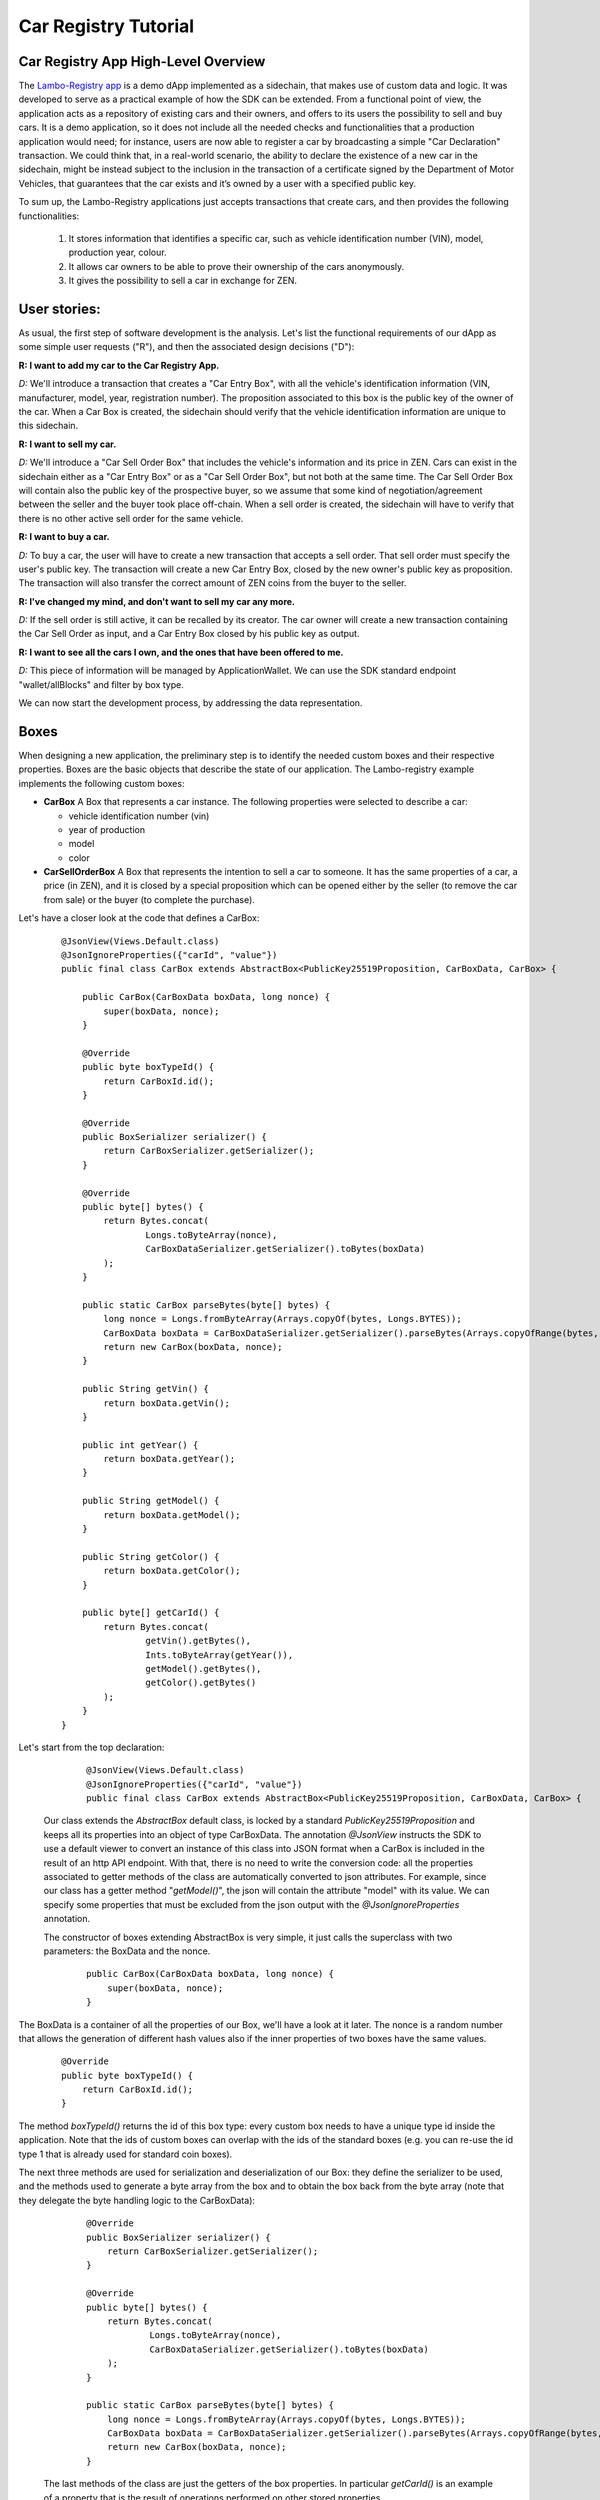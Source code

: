 ====================================
Car Registry Tutorial
====================================

Car Registry App High-Level Overview
####################################

The `Lambo-Registry app <https://github.com/HorizenOfficial/lambo-registry>`_ is a demo dApp implemented as a sidechain, that makes use of custom data and logic. It was developed to serve as a practical example of how the SDK can be extended.
From a functional point of view, the application acts as a repository of existing cars and their owners, and offers to its users the possibility to sell and buy cars. It is a demo application, so it does not include all the needed checks and functionalities that a production application would need; for instance, users are now able to register a car by broadcasting a simple "Car Declaration" transaction. We could think that, in a real-world scenario, the ability to declare the existence of a new car in the sidechain, might be instead subject to the inclusion in the transaction of a certificate signed by the Department of Motor Vehicles, that guarantees that the car exists and it’s owned by a user with a specified public key.

To sum up, the Lambo-Registry applications just accepts transactions that create cars, and then provides the following functionalities:

    1. It stores information that identifies a specific car, such as vehicle identification number (VIN), model, production year, colour.
    2. It allows car owners to be able to prove their ownership of the cars anonymously.
    3. It gives the possibility to sell a car in exchange for ZEN. 



User stories:
#############

As usual, the first step of software development is the analysis. Let's list the functional requirements of our dApp as some simple user requests ("R"), and then the associated design decisions ("D"):

**R: I want to add my car to the Car Registry App.**

*D:* We'll introduce a transaction that creates a "Car Entry Box", with all the vehicle's identification information (VIN, manufacturer, model, year, registration number). The proposition associated to this box is the public key of the owner of the car. When a Car Box is created, the sidechain should verify that the vehicle identification information are unique to this sidechain.

**R: I want to sell my car.**

*D:* We'll introduce a "Car Sell Order Box" that includes the vehicle's information and its price in ZEN. Cars can exist in the sidechain either as a "Car Entry Box" or as a "Car Sell Order Box", but not both at the same time. The Car Sell Order Box will contain also the public key of the prospective buyer, so we assume that some kind of negotiation/agreement between the seller and the buyer took place off-chain. When a sell order is created, the sidechain will have to verify that there is no other active sell order for the same vehicle.


**R: I want to buy a car.**

*D:* To buy a car, the user will have to create a new transaction that accepts a sell order. That sell order must specify the user's public key. The transaction will create a new Car Entry Box, closed by the new owner's public key as proposition. The transaction will also transfer the correct amount of ZEN coins from the buyer to the seller.

**R: I've changed my mind, and don't want to sell my car any more.**

*D:* If the sell order is still active, it can be recalled by its creator. The car owner will create a new transaction containing the Car Sell Order as input, and a Car Entry Box closed by his public key as output.

**R: I want to see all the cars I own, and the ones that have been offered to me.**

*D:* This piece of information will be managed by ApplicationWallet. We can use the SDK standard endpoint "wallet/allBlocks" and filter by box type.


We can now start the development process, by addressing the data representation.


Boxes
#############

When designing a new application, the preliminary step is to identify the needed custom boxes and their respective properties. Boxes are the basic objects that describe the state of our application. The Lambo-registry example implements the following custom boxes:

- **CarBox**  
  A Box that represents a car instance. The following properties were selected to describe a car:

  - vehicle identification number (vin)
  - year of production
  - model
  - color
  
- **CarSellOrderBox**  
  A Box that represents the intention to sell a car to someone. It has the same properties of a car, a price (in ZEN), and it is closed by a special proposition which can be opened either by the seller (to remove the car from sale) or the buyer (to complete the purchase).

Let's have a closer look at the code that defines a CarBox:

  ::

    @JsonView(Views.Default.class)
    @JsonIgnoreProperties({"carId", "value"})
    public final class CarBox extends AbstractBox<PublicKey25519Proposition, CarBoxData, CarBox> {

        public CarBox(CarBoxData boxData, long nonce) {
            super(boxData, nonce);
        }

        @Override
        public byte boxTypeId() {
            return CarBoxId.id();
        }

        @Override
        public BoxSerializer serializer() {
            return CarBoxSerializer.getSerializer();
        }

        @Override
        public byte[] bytes() {
            return Bytes.concat(
                    Longs.toByteArray(nonce),
                    CarBoxDataSerializer.getSerializer().toBytes(boxData)
            );
        }

        public static CarBox parseBytes(byte[] bytes) {
            long nonce = Longs.fromByteArray(Arrays.copyOf(bytes, Longs.BYTES));
            CarBoxData boxData = CarBoxDataSerializer.getSerializer().parseBytes(Arrays.copyOfRange(bytes, Longs.BYTES, bytes.length));
            return new CarBox(boxData, nonce);
        }

        public String getVin() {
            return boxData.getVin();
        }

        public int getYear() {
            return boxData.getYear();
        }

        public String getModel() {
            return boxData.getModel();
        }

        public String getColor() {
            return boxData.getColor();
        }

        public byte[] getCarId() {
            return Bytes.concat(
                    getVin().getBytes(),
                    Ints.toByteArray(getYear()),
                    getModel().getBytes(),
                    getColor().getBytes()
            );
        }
    }


Let's start from the top declaration:

  ::

    
    @JsonView(Views.Default.class)
    @JsonIgnoreProperties({"carId", "value"})
    public final class CarBox extends AbstractBox<PublicKey25519Proposition, CarBoxData, CarBox> {
   

 Our class extends the *AbstractBox* default class, is locked by a standard *PublicKey25519Proposition* and keeps all its properties into an object of type CarBoxData.
 The annotation *@JsonView* instructs the SDK to use a default viewer to convert an instance of this class into JSON format when a CarBox is included in the result of an http API endpoint. With that, there is no need to write the conversion code: all the properties associated to getter methods of the class are automatically converted to json attributes. 
 For example, since our class has a getter method "*getModel()*", the json will contain the attribute "model" with its value. 
 We can specify some properties that must be excluded from the json output with the *@JsonIgnoreProperties* annotation.

 The constructor of boxes extending AbstractBox is very simple, it just calls the superclass with two parameters: the BoxData and the nonce.

 
  ::

    public CarBox(CarBoxData boxData, long nonce) {
        super(boxData, nonce);
    }
   
The BoxData is a container of all the properties of our Box, we'll have a look at it later.
The nonce is a random number that allows the generation of different hash values also if the inner properties of two boxes have the same values.


 
  ::

    @Override
    public byte boxTypeId() {
        return CarBoxId.id();
    }
    

The method *boxTypeId()* returns the id of this box type: every custom box needs to have a unique type id inside the application. Note that the ids of custom boxes can overlap with the ids of the standard boxes (e.g. you can re-use the id type 1 that is already used for standard coin boxes).

The next three methods are used for serialization and deserialization of our Box: they define the serializer to be used, and the methods used to generate a byte array from the box and to obtain the box back from the byte array (note that they delegate the byte handling logic to the CarBoxData):



  ::

    @Override
    public BoxSerializer serializer() {
        return CarBoxSerializer.getSerializer();
    }

    @Override
    public byte[] bytes() {
        return Bytes.concat(
                Longs.toByteArray(nonce),
                CarBoxDataSerializer.getSerializer().toBytes(boxData)
        );
    }

    public static CarBox parseBytes(byte[] bytes) {
        long nonce = Longs.fromByteArray(Arrays.copyOf(bytes, Longs.BYTES));
        CarBoxData boxData = CarBoxDataSerializer.getSerializer().parseBytes(Arrays.copyOfRange(bytes, Longs.BYTES, bytes.length));
        return new CarBox(boxData, nonce);
    }
 

 The last methods of the class are just the getters of the box properties. In particular *getCarId()* is an example of a property that is the result of operations performed on other stored properties.

 There are three more classes related to our CarBox: the boxdata and the serializers. Let's have a closer look at them.

BoxData
***********

 BoxData allows us to group all the box properties and their serialization and deserialization logic in a single container object. Although its use is not mandatory (you can define field properties directly inside the Box), it is required if you choose to extend the base class AbstractBox, as we did for the CarBox, and it is in any case a good practice.



  ::

    @JsonView(Views.Default.class)
	public final class CarBoxData extends AbstractBoxData<PublicKey25519Proposition, CarBox, CarBoxData> {

    	private final String vin;   // Vehicle Identification Number
    	private final int year;     // Car manufacture year
    	private final String model; // Car Model
    	private final String color; // Car color

    	public CarBoxData(PublicKey25519Proposition proposition, String vin,
                      int year, String model, String color) {
        	super(proposition, 0);
        	this.vin = vin;
        	this.year = year;
        	this.model = model;
        	this.color = color;
    	}


    	@Override
    	public CarBox getBox(long nonce) {
        	return new CarBox(this, nonce);
    	}

    	@Override
    	public byte[] customFieldsHash() {
        	return Blake2b256.hash(
        	        Bytes.concat(
        	                vin.getBytes(),
        	                Ints.toByteArray(year),
        	                model.getBytes(),
        	                color.getBytes()));
        }

    	@Override
        public BoxDataSerializer serializer() {
        	return CarBoxDataSerializer.getSerializer();
    	}

    	@Override
    	public byte boxDataTypeId() {
        	return CarBoxDataId.id();
    	}

    	@Override
    	public byte[] bytes() {
        	return Bytes.concat(
        	        proposition().bytes(),
        	        Ints.toByteArray(vin.getBytes().length),
        	        vin.getBytes(),
        	        Ints.toByteArray(year),
        	        Ints.toByteArray(model.getBytes().length),
        	        model.getBytes(),
        	        Ints.toByteArray(color.getBytes().length),
        	        color.getBytes()
        	);
    	}

    	public static CarBoxData parseBytes(byte[] bytes) {
        	int offset = 0;

        	PublicKey25519Proposition proposition = PublicKey25519PropositionSerializer.getSerializer()
                .parseBytes(Arrays.copyOf(bytes, PublicKey25519Proposition.getLength()));
        	offset += PublicKey25519Proposition.getLength();

        	int size = Ints.fromByteArray(Arrays.copyOfRange(bytes, offset, offset + Ints.BYTES));
        	offset += Ints.BYTES;

        	String vin = new String(Arrays.copyOfRange(bytes, offset, offset + size));
        	offset += size;

        	int year = Ints.fromByteArray(Arrays.copyOfRange(bytes, offset, offset + Ints.BYTES));
        	offset += Ints.BYTES;

        	size = Ints.fromByteArray(Arrays.copyOfRange(bytes, offset, offset + Ints.BYTES));
        	offset += Ints.BYTES;

        	String model = new String(Arrays.copyOfRange(bytes, offset, offset + size));
        	offset += size;

        	size = Ints.fromByteArray(Arrays.copyOfRange(bytes, offset, offset + Ints.BYTES));
        	offset += Ints.BYTES;

        	String color = new String(Arrays.copyOfRange(bytes, offset, offset + size));

        	return new CarBoxData(proposition, vin, year, model, color);
    	}

    	public String getVin() {
        	return vin;
    	}

    	public int getYear() {
        	return year;
    	}

    	public String getModel() {
        	return model;
    	}

    	public String getColor() {
        	return color;
    	}

    	@Override
    	public String toString() {
        	return "CarBoxData{" +
                "vin=" + vin +
                ", proposition=" + proposition() +
                ", model=" + model +
                ", color=" + color +
                ", year=" + year +
                '}';
    	}
	}


Let's look in detail at the code above, starting from the beginning:



  ::

    @JsonView(Views.Default.class)
    public final class CarBoxData extends AbstractBoxData<PublicKey25519Proposition, CarBox, CarBoxData> {
    
 

Also this time, we have a basic class we can extend: AbstractBoxData.



  ::

    public CarBoxData(PublicKey25519Proposition proposition, String vin,
                     int year, String model, String color) {
       super(proposition, 0);
       this.vin = vin;
       this.year = year;
       this.model = model;
       this.color = color;
	}
 

The constructor receives all the box properties, and the proposition that locks it. The proposition is passed up to the superclass constructor, which also receives a long number representing the ZEN value of the box. For boxes that don't handle coins (like this one) we can just pass a 0 constant value.

 
  ::

    @Override
    public CarBox getBox(long nonce) {
       return new CarBox(this, nonce);
	}

  The *getBox(long nonce)* is a helper method used to generate a new box from the content of this boxdata.



  ::

    @Override
    public byte[] customFieldsHash() {
       return Blake2b256.hash(
               Bytes.concat(
                       vin.getBytes(),
                       Ints.toByteArray(year),
                       model.getBytes(),
                       color.getBytes()));
	}
 
The method *customFieldsHash()* is used by the sidechain to generate a unique hash for each box instance: it needs to be defined in a way such that different property values of a boxdata always produce a different hash value. To achieve this, the code uses a scorex helper class (*scorex.crypto.hash.Blake2b256*) that generates a hash from a bytearray; the bytearray is the concatenation of all the properties values.

Boxdata, as Box, has some methods to define its serializer, and a unique type id:


  ::

    @Override
    public BoxDataSerializer serializer() {
       return CarBoxDataSerializer.getSerializer();
    }

    @Override
    public byte boxDataTypeId() {
       return CarBoxDataId.id();
    }
 

 Two very important methods are *bytes()* and *parseBytes()*: they contain the logic to serialize and deserialize properties and proposition. The code is quite verbose but simple: *bytes()* returns a byte array that is the concatenation of all the properties values, while *parseBytes()* reads it and writes the values back. Note that for variable-length fields like strings, the field length needs to be first known and serialized, and made part of the bytearray, so that *parseBytes()* can then read the correct length of bytes of that field. You can see it in the code that serializes the car model string:

  ::

    return Bytes.concat(
                ....
                Ints.toByteArray(model.getBytes().length),
                model.getBytes(),
                ....
        );


 and this is the code in *parseBytes()* that reads the bytearray and writes back the car model:

  ::

    	size = Ints.fromByteArray(Arrays.copyOfRange(bytes, offset, offset + Ints.BYTES));
        offset += Ints.BYTES;
        String model = new String(Arrays.copyOfRange(bytes, offset, offset + size));


 As expected, the class includes all the getters of every custom property (*getModel()*, *getColor()* etc..). Also, the *toString()* method is redefined to print out the content of boxdata in a more user-friendly format:



  ::

    @Override
    public String toString() {
        return "CarBoxData{" +
                "vin=" + vin +
                ", proposition=" + proposition() +
                ", model=" + model +
                ", color=" + color +
                ", year=" + year +
                '}';
    }
 
  

BoxSerializer and BoxDataSerializer
***********

 Serializers are companion classes that are invoked by the SDK every time a Scorex reader and writer needs to deserialize or serialize a Box. We define one serializer/deserializer both for box and for boxdata.
 As you can see in the code below, since the "heavy" byte handling happens inside boxdata, their logic is very simple: they just call the right methods already defined in the associated (Box or BoxData) objects.



  ::

    public final class CarBoxSerializer implements BoxSerializer<CarBox> {

    	private static final CarBoxSerializer serializer = new CarBoxSerializer();

    	private CarBoxSerializer() {
        	super();
    	}

    	public static CarBoxSerializer getSerializer() {
        	return serializer;
    	}

    	@Override
    	public void serialize(CarBox box, Writer writer) {
        	writer.putBytes(box.bytes());
    	}

    	@Override
    	public CarBox parse(Reader reader) {
        	return CarBox.parseBytes(reader.getBytes(reader.remaining()));
    	}
	}
 

 



  ::

    
    public final class CarBoxDataSerializer implements BoxDataSerializer<CarBoxData> {

        private static final CarBoxDataSerializer serializer = new CarBoxDataSerializer();

        private CarBoxDataSerializer() {
            super();
        }

        public static CarBoxDataSerializer getSerializer() {
            return serializer;
        }

        @Override
        public void serialize(CarBoxData boxData, Writer writer) {
            writer.putBytes(boxData.bytes());
        }

        @Override
        public CarBoxData parse(Reader reader) {
            return CarBoxData.parseBytes(reader.getBytes(reader.remaining()));
        }
    }
 


Transactions
#############


If Boxes are the objects that describe the state of our application, transactions are the actions that can describe the application state. They typically do that by opening (and therefore removing) some boxes ("input"), and creating new ones ("output").

Our Car Registry application defines the following custom transactions:

- **CarDeclarationTransaction** - a transaction that declares a new car (by creating a new CarBox).
- **SellCarTransaction** - it creates a sell order for a car: a CarBox is "spent", and a CarSellOrderBox containing all the data of the car to be sold is created.
- **BuyCarTransaction** - this transaction is used either by the buyer to accept the sell order, or by the seller to cancel it. It opens a CarSellOrderBox, and creates a CarBox (if it's a sell order cancellation, the new CarBox will be assigned to the original owner).

Let's look at the code of the last one, BuyCarTransaction, that is slightly more complicated than the other two:





  ::

    public final class BuyCarTransaction extends AbstractRegularTransaction {


    	private final CarBuyOrderInfo carBuyOrderInfo;
        private List<Box<Proposition>> newBoxes;

    	public BuyCarTransaction(List<byte[]> inputZenBoxIds,
                             List<Signature25519> inputZenBoxProofs,
                             List<ZenBoxData> outputZenBoxesData,
                             CarBuyOrderInfo carBuyOrderInfo,
                             long fee,
                             long timestamp) {
        	super(inputZenBoxIds, 
        	      inputZenBoxProofs, 
        	      outputZenBoxesData, 
        	      fee, timestamp);
        	this.carBuyOrderInfo = carBuyOrderInfo;
    	}

    	@Override
    	public List<BoxUnlocker<Proposition>> unlockers() {
        	// Get Regular unlockers from base class.
        	List<BoxUnlocker<Proposition>> unlockers = super.unlockers();

        	BoxUnlocker<Proposition> unlocker = new BoxUnlocker<Proposition>() {
            	@Override
            	public byte[] closedBoxId() {
                	return carBuyOrderInfo.getCarSellOrderBoxToOpen().id();
            	}

            	@Override
            	public Proof boxKey() {
                	return carBuyOrderInfo.getCarSellOrderSpendingProof();
            	}
        	};
        	unlockers.add(unlocker);
        	return unlockers;
    	}


    	@Override
        public List<Box<Proposition>> newBoxes() {
        	if(newBoxes == null) {
        	    // Get new boxes from base class.
        	    newBoxes = new ArrayList<>(super.newBoxes());

        	    // Set CarBox with specific owner depends on proof. See CarBuyOrderInfo.getNewOwnerCarBoxData() definition.
                long nonce = getNewBoxNonce(carBuyOrderInfo.getNewOwnerCarBoxData().proposition(), newBoxes.size());
                newBoxes.add((Box) new CarBox(carBuyOrderInfo.getNewOwnerCarBoxData(), nonce));

            	// If Sell Order was opened by the buyer -> add payment box for Car previous owner.
            	if (!carBuyOrderInfo.isSpentByOwner()) {
                	ZenBoxData paymentBoxData = carBuyOrderInfo.getPaymentBoxData();
                	nonce = getNewBoxNonce(paymentBoxData.proposition(), newBoxes.size());
                    newBoxes.add((Box) new ZenBox(paymentBoxData, nonce));
            	}
        	}
        	return Collections.unmodifiableList(newBoxes);
    	}

    	// Specify the unique custom transaction id.
    	@Override
    	public byte transactionTypeId() {
        	return BuyCarTransactionId.id();
    	}

    	// Define object serialization, that should serialize both parent class entries and CarBuyOrderInfo as well
    	@Override
    	public byte[] bytes() {
        	ByteArrayOutputStream inputsIdsStream = new ByteArrayOutputStream();
        	for(byte[] id: inputZenBoxIds)
            	inputsIdsStream.write(id, 0, id.length);

        	byte[] inputZenBoxIdsBytes = inputsIdsStream.toByteArray();
        	byte[] inputZenBoxProofsBytes = ZenBoxProofsSerializer.toBytes(inputZenBoxProofs);
        	byte[] outputZenBoxesDataBytes = ZenBoxDataListSerializer.toBytes(outputZenBoxesData);
        	byte[] carBuyOrderInfoBytes = carBuyOrderInfo.bytes();

        	return Bytes.concat(
                Longs.toByteArray(fee()),                               // 8 bytes
                Longs.toByteArray(timestamp()),                         // 8 bytes
                Ints.toByteArray(inputZenBoxIdsBytes.length),       // 4 bytes
                inputZenBoxIdsBytes,                                // depends on previous value (>=4 bytes)
                Ints.toByteArray(inputZenBoxProofsBytes.length),    // 4 bytes
                inputZenBoxProofsBytes,                             // depends on previous value (>=4 bytes)
                Ints.toByteArray(outputZenBoxesDataBytes.length),   // 4 bytes
                outputZenBoxesDataBytes,                            // depends on previous value (>=4 bytes)
                Ints.toByteArray(carBuyOrderInfoBytes.length),          // 4 bytes
                carBuyOrderInfoBytes                                    // depends on previous value (>=4 bytes)
        	);
    	}

    	// Define object deserialization similar to 'toBytes()' representation.
    	public static BuyCarTransaction parseBytes(byte[] bytes) {
        	int offset = 0;

        	long fee = BytesUtils.getLong(bytes, offset);
        	offset += 8;

        	long timestamp = BytesUtils.getLong(bytes, offset);
        	offset += 8;

        	int batchSize = BytesUtils.getInt(bytes, offset);
        	offset += 4;

        	ArrayList<byte[]> inputZenBoxIds = new ArrayList<>();
        	int idLength = NodeViewModifier$.MODULE$.ModifierIdSize();
        	while(batchSize > 0) {
            	inputZenBoxIds.add(Arrays.copyOfRange(bytes, offset, offset + idLength));
            	offset += idLength;
            	batchSize -= idLength;
        	}

        	batchSize = BytesUtils.getInt(bytes, offset);
        	offset += 4;

        	List<Signature25519> inputZenBoxProofs = ZenBoxProofsSerializer.parseBytes(Arrays.copyOfRange(bytes, offset, offset + batchSize));
        	offset += batchSize;

        	batchSize = BytesUtils.getInt(bytes, offset);
        	offset += 4;

        	List<ZenBoxData> outputZenBoxesData = ZenBoxDataListSerializer.parseBytes(Arrays.copyOfRange(bytes, offset, offset + batchSize));
        	offset += batchSize;

        	batchSize = BytesUtils.getInt(bytes, offset);
        	offset += 4;

        	CarBuyOrderInfo carBuyOrderInfo = CarBuyOrderInfo.parseBytes(Arrays.copyOfRange(bytes, offset, offset + batchSize));
        	return new BuyCarTransaction(inputZenBoxIds, inputZenBoxProofs, outputZenBoxesData, carBuyOrderInfo, fee, timestamp);
    	}

    	// Set specific Serializer for BuyCarTransaction class.
    	@Override
    	public TransactionSerializer serializer() {
        	return BuyCarTransactionSerializer.getSerializer();
    	}
	}



Let's start from the top declaration: 


  ::

    public final class BuyCarTransaction extends AbstractRegularTransaction {
    

 Our class extends the *AbstractRegularTransaction* default class, an abstract class designed to handle regular coin boxes. Since blockchain transactions usually require the payment of a fee (including the three custom transactions of our Car Registry application), and to pay a fee you need to handle coin boxes, usually custom transactions will extend this abstract class.




  ::

    public BuyCarTransaction(List<byte[]> inputZenBoxIds,
                             List<Signature25519> inputZenBoxProofs,
                             List<ZenBoxData> outputZenBoxesData,
                             CarBuyOrderInfo carBuyOrderInfo,
                             long fee,
                             long timestamp) {
        super(inputZenBoxIds, 
              inputZenBoxProofs, 
              outputZenBoxesData, 
              fee, timestamp);
        this.carBuyOrderInfo = carBuyOrderInfo;
    }

   
The constructor receives all the parameters related to regular boxes handling (box ids to be opened, proofs to open them, regular boxes to be created, fee to be paid and timestamp), and pass them up to the superclass. Moreover, it receives all other parameters specifically related to the custom boxes; in our example, the transaction needs info about the sell order that it needs to open, and it finds in the CarBuyOrderInfo object.



  ::

    @Override
    public List<BoxUnlocker<Proposition>> unlockers() {
        // Get Regular unlockers from base class.
        List<BoxUnlocker<Proposition>> unlockers = super.unlockers();

        BoxUnlocker<Proposition> unlocker = new BoxUnlocker<Proposition>() {
            @Override
            public byte[] closedBoxId() {
                return carBuyOrderInfo.getCarSellOrderBoxToOpen().id();
            }

            @Override
            public Proof boxKey() {
                return carBuyOrderInfo.getCarSellOrderSpendingProof();
            }
        };
        unlockers.add(unlocker);
        return unlockers;
    }


The *unlockers()* method must return a list of BoxUnlocker's, that contains the boxes which will be opened by this transaction, and the proofs to open them. The list returned from the superclass (in the first line of the method) contains the unlockers for the coin boxes, and it is combined with the unlocker for the CarSellOrderBox. As you can see we have used an inline declaration for the new unlocker, since it is a very simple object that has only two methods, one returning the box id to open and the other one the proof to open it.



  ::

    @Override
    public byte transactionTypeId() {
        return BuyCarTransactionId.id();
    }
 

Just like with boxes, also each transaction type must have a unique id, returned by the method *transactionTypeId()*.

The last three methods of the class are related to the serialization handling.
The approach is very similar to what we saw for boxes: the methods *bytes()* and *parseBytes(byte[] bytes)* perform a "two-way conversion" into and from an array of bytes, while the *serializer()* method returns the serializer helper to operate with Scorex reader's and writer's.

As we did with the CarBox, also here we have chosen to code the low level "byte handling" logic inside the two methods *bytes()* and *ParseBytes(byte[] bytes)*, keeping a very simple implementation for the serializer:




  ::

    public final class BuyCarTransactionSerializer implements TransactionSerializer<BuyCarTransaction> {

    	private static final BuyCarTransactionSerializer serializer = new BuyCarTransactionSerializer();

    	private BuyCarTransactionSerializer() {
        	super();
    	}

    	public static BuyCarTransactionSerializer getSerializer() {
        	return serializer;
    	}

    	@Override
    	public void serialize(BuyCarTransaction transaction, Writer writer) {
        	writer.putBytes(transaction.bytes());
    	}

    	@Override
    	public BuyCarTransaction parse(Reader reader) {
        	return BuyCarTransaction.parseBytes(reader.getBytes(reader.remaining()));
    	}
	}


One of the parameters of the class constructor is CarBuyOrderInfo, an object that contains the needed info about the sell order we are handling. Let's take a look at its implementation:




  ::

    public final class CarBuyOrderInfo {
    	private final CarSellOrderBox carSellOrderBoxToOpen;  // Sell order box to be spent in BuyCarTransaction
    	private final SellOrderSpendingProof proof;           // Proof to unlock the box above

    	public CarBuyOrderInfo(CarSellOrderBox carSellOrderBoxToOpen, 	SellOrderSpendingProof proof) {
        	this.carSellOrderBoxToOpen = carSellOrderBoxToOpen;
        	this.proof = proof;
    	}

    	public CarSellOrderBox getCarSellOrderBoxToOpen() {
        	return carSellOrderBoxToOpen;
    	}

    	public SellOrderSpendingProof getCarSellOrderSpendingProof() {
        	return proof;
    	}

    	// Recreates output CarBoxData with the same attributes specified in CarSellOrder.
    	// Specifies the new owner depends on proof provided:
    	// 1) if the proof is from the seller then the owner remain the same
    	// 2) if the proof is from the buyer then it will become the new owner
    	public CarBoxData getNewOwnerCarBoxData() {
        	PublicKey25519Proposition proposition;
        	if(proof.isSeller()) {
            	proposition = new PublicKey25519Proposition(carSellOrderBoxToOpen.proposition().getOwnerPublicKeyBytes());
        	} else {
            	proposition = new PublicKey25519Proposition(carSellOrderBoxToOpen.proposition().getBuyerPublicKeyBytes());
        	}

        	return new CarBoxData(
                proposition,
                carSellOrderBoxToOpen.getVin(),
                carSellOrderBoxToOpen.getYear(),
                carSellOrderBoxToOpen.getModel(),
                carSellOrderBoxToOpen.getColor()
        	);
    	}

    	// Check if proof is provided by Sell order owner.
    	public boolean isSpentByOwner() {
        	return proof.isSeller();
    	}

    	// Coins to be paid to the owner of Sell order in case if Buyer spent the Sell order.
    	public ZenBoxData getPaymentBoxData() {
        	return new ZenBoxData(
                new PublicKey25519Proposition(carSellOrderBoxToOpen.proposition().getOwnerPublicKeyBytes()),
                carSellOrderBoxToOpen.getPrice()
        	);
    	}

    	// CarBuyOrderInfo minimal bytes representation.
    	public byte[] bytes() {
        	byte[] carSellOrderBoxToOpenBytes = CarSellOrderBoxSerializer.getSerializer().toBytes(carSellOrderBoxToOpen);
        	byte[] proofBytes = SellOrderSpendingProofSerializer.getSerializer().toBytes(proof);

        	return Bytes.concat(
                Ints.toByteArray(carSellOrderBoxToOpenBytes.length),
                carSellOrderBoxToOpenBytes,
                Ints.toByteArray(proofBytes.length),
                proofBytes
        	);
    	}

    	// Define object deserialization similar to 'toBytes()' representation.
    	public static CarBuyOrderInfo parseBytes(byte[] bytes) {
        	int offset = 0;

        	int batchSize = BytesUtils.getInt(bytes, offset);
        	offset += 4;

        	CarSellOrderBox carSellOrderBoxToOpen = CarSellOrderBoxSerializer.getSerializer().parseBytes(Arrays.copyOfRange(bytes, offset, offset + batchSize));
        	offset += batchSize;

        	batchSize = BytesUtils.getInt(bytes, offset);
        	offset += 4;

        	SellOrderSpendingProof proof = SellOrderSpendingProofSerializer.getSerializer().parseBytes(Arrays.copyOfRange(bytes, offset, offset + batchSize));

        	return new CarBuyOrderInfo(carSellOrderBoxToOpen, proof);
    	}
	}
 

 If you look at the code above, you can see that this object is not much more than a container of the information that needs to be processed: the CarSellOrderBox that should be opened, and the proof to open it. It then includes their getters, and a couple of "utility" methods: *getNewOwnerCarBoxData()* and *getPaymentBoxData()*. The first one, *getNewOwnerCarBoxData()*, creates a new CarBox with the same properties of the sold car, and "assigns" it (by locking it with the right proposition) to either the buyer or the seller, depending on who opened the order.




  ::

    public CarBoxData getNewOwnerCarBoxData() {
        PublicKey25519Proposition proposition;
        if(proof.isSeller()) {
            proposition = new PublicKey25519Proposition(carSellOrderBoxToOpen.proposition().getOwnerPublicKeyBytes());
        } else {
            proposition = new PublicKey25519Proposition(carSellOrderBoxToOpen.proposition().getBuyerPublicKeyBytes());
        }
        return new CarBoxData(
                proposition,
                carSellOrderBoxToOpen.getVin(),
                carSellOrderBoxToOpen.getYear(),
                carSellOrderBoxToOpen.getModel(),
                carSellOrderBoxToOpen.getColor()
        );
    }


The second one, *getPaymentBoxData()*, creates a coin box with the payment of the order price to the seller (it will be used only if the buyer accepts the order):




  ::

    public ZenBoxData getPaymentBoxData() {
        return new ZenBoxData(
                new PublicKey25519Proposition(carSellOrderBoxToOpen.proposition().getOwnerPublicKeyBytes()),
                carSellOrderBoxToOpen.getPrice()
        );
    }


Also this time we have the methods to serialize and deserialize the object: since the CarBuyOrderInfo is a property of our transaction and the transaction can be serialized, we need to be able to serialize and deserialize it as well.

Now that we have seen how a transaction is built, you may wonder how it can be created and submitted to the sidechain. This could be achieved in several ways, depending on the needs of our application, e.g. by using an RPC command, a code defined trigger, an offline wallet that creates the byte-array of the transaction and sends it through the default API method '*transaction/sendTransaction*', ... 
One of the most common ways to support the creation of a custom transaction is by extending the default API endpoints, and add a new custom local wallet endpoint to let the user create it via HTTP. We will look into that at the end of this chapter.


Custom proof and proposition
#######################################

A proposition is a box locker, and a proof is its unlocker.
The SDK offers default Propositions and Proofs, and a developer can define custom ones.

Inside the Lambo Registry application, you can find a custom proposition: SellOrderProposition. It requires two public keys, while the corresponding proof (SellOrderSpendingProof) is able to unlock it by supplying only one of those two keys.

Let's look at them, starting with the SellOrderProposition:




  ::

    @JsonView(Views.Default.class)
	public final class SellOrderProposition implements ProofOfKnowledgeProposition<PrivateKey25519> {
    	private static final int KEY_LENGTH = Ed25519.keyLength();

    	// Specify json attribute name for the ownerPublicKeyBytes field.
    	@JsonProperty("ownerPublicKey")
    	private final byte[] ownerPublicKeyBytes;

    	// Specify json attribute name for the buyerPublicKeyBytes field.
    	@JsonProperty("buyerPublicKey")
    	private final byte[] buyerPublicKeyBytes;

    	public SellOrderProposition(byte[] ownerPublicKeyBytes, byte[] 	buyerPublicKeyBytes) {
        	if(ownerPublicKeyBytes.length != KEY_LENGTH)
        	    throw new IllegalArgumentException(String.format("Incorrect ownerPublicKeyBytes length, %d expected, %d found", KEY_LENGTH, ownerPublicKeyBytes.length));

        	if(buyerPublicKeyBytes.length != KEY_LENGTH)
            	throw new IllegalArgumentException(String.format("Incorrect buyerPublicKeyBytes length, %d expected, %d found", KEY_LENGTH, buyerPublicKeyBytes.length));

        	this.ownerPublicKeyBytes = Arrays.copyOf(ownerPublicKeyBytes, KEY_LENGTH);

        	this.buyerPublicKeyBytes = Arrays.copyOf(buyerPublicKeyBytes, KEY_LENGTH);
    	}


    	@Override
    	public byte[] pubKeyBytes() {
        	return Arrays.copyOf(ownerPublicKeyBytes, KEY_LENGTH);
    	}

    	public byte[] getOwnerPublicKeyBytes() {
        	return pubKeyBytes();
    	}

    	public byte[] getBuyerPublicKeyBytes() {
        	return Arrays.copyOf(buyerPublicKeyBytes, KEY_LENGTH);
    	}

    	@Override
    	public byte[] bytes() {
        	return Bytes.concat(
                ownerPublicKeyBytes,
                buyerPublicKeyBytes
        	);
    	}

    	public static SellOrderProposition parseBytes(byte[] bytes) {
        	int offset = 0;

        	byte[] ownerPublicKeyBytes = Arrays.copyOfRange(bytes, offset, offset + KEY_LENGTH);
        	offset += KEY_LENGTH;

        	byte[] buyerPublicKeyBytes = Arrays.copyOfRange(bytes, offset, offset + KEY_LENGTH);

        	return new SellOrderProposition(ownerPublicKeyBytes, buyerPublicKeyBytes);

    	}

    	@Override
    	public PropositionSerializer serializer() {
        	return SellOrderPropositionSerializer.getSerializer();
    	}

    	@Override
    	public int hashCode() {
        	int result = Arrays.hashCode(ownerPublicKeyBytes);
        	result = 31 * result + Arrays.hashCode(buyerPublicKeyBytes);
        	return result;
    	}

    	@Override
    	public boolean equals(Object obj) {
        	if (obj == null)
        	    return false;
        	if (!(obj instanceof SellOrderProposition))
            	return false;
        	if (obj == this)
            	return true;
        	SellOrderProposition that = (SellOrderProposition) obj;
        	return Arrays.equals(ownerPublicKeyBytes, that.ownerPublicKeyBytes)
                && Arrays.equals(buyerPublicKeyBytes, that.buyerPublicKeyBytes);
    	}
	}



As you can see from the code above, a custom proposition can have a number of private fields; in our case the *ownerPublicKeyBytes* and *buyerPublicKeyBytes* properties, which also have *getOwnerPublicKeyBytes()* and *getBuyerPublicKeyBytes()* as getter methods. 

A custom proposition must:

- **implement the ProofOfKnowledgeProposition interface**, and define its "pubKeyBytes" method, that returns a byte representation of the public key of this proposition:

  ::

    @Override
    public byte[] pubKeyBytes() {
        return Arrays.copyOf(ownerPublicKeyBytes, KEY_LENGTH);
    }
    
- **provide the usual methods for serialization and deserialization**: 
   -  byte[] bytes()
   - parseBytes(byte[] bytes)
   -  serializer()

- **implement the hashCode() and equals() methods**, used to compare the proposition with other ones:

 


  ::

    @Override
    public int hashCode() {
        int result = Arrays.hashCode(ownerPublicKeyBytes);
        result = 31 * result + Arrays.hashCode(buyerPublicKeyBytes);
        return result;
    }

    @Override
    public boolean equals(Object obj) {
        if (obj == null)
            return false;
        if (!(obj instanceof SellOrderProposition))
            return false;
        if (obj == this)
            return true;
        SellOrderProposition that = (SellOrderProposition) obj;
        return Arrays.equals(ownerPublicKeyBytes, that.ownerPublicKeyBytes)
                && Arrays.equals(buyerPublicKeyBytes, that.buyerPublicKeyBytes);
    }
 
   

Now we can analyse the corresponding proof class, SellOrderSpendingProof:




  ::

    public final class SellOrderSpendingProof extends AbstractSignature25519<PrivateKey25519, SellOrderProposition> {

    	private final boolean isSeller;

    	public static final int SIGNATURE_LENGTH = Ed25519.signatureLength();

    	public SellOrderSpendingProof(byte[] signatureBytes, boolean isSeller) {
        	super(signatureBytes);
        	if (signatureBytes.length != SIGNATURE_LENGTH)
        	    throw new IllegalArgumentException(String.format("Incorrect signature length, %d expected, %d found", SIGNATURE_LENGTH,
                    signatureBytes.length));
        	this.isSeller = isSeller;
    	}

    	public boolean isSeller() {
        	return isSeller;
    	}

    	@Override
    	public boolean isValid(SellOrderProposition proposition, byte[] message) {
        	if(isSeller) {
        	    // Car seller wants to discard selling.
            	return Ed25519.verify(signatureBytes, message, proposition.getOwnerPublicKeyBytes());
        	} else {
            	// Specific buyer wants to buy the car.
            	return Ed25519.verify(signatureBytes, message, proposition.getBuyerPublicKeyBytes());
        	}
    	}

    	@Override
    	public byte proofTypeId() {
        	return CarRegistryProofsIdsEnum.SellOrderSpendingProofId.id();
    	}

    	@Override
    	public byte[] bytes() {
        	return Bytes.concat(
                new byte[] { (isSeller ? (byte)1 : (byte)0) },
                signatureBytes
        	);
    	}

    	public static SellOrderSpendingProof parseBytes(byte[] bytes) {
        	int offset = 0;

        	boolean isSeller = bytes[offset] != 0;
        	offset += 1;

        	byte[] signatureBytes = Arrays.copyOfRange(bytes, offset, offset + SIGNATURE_LENGTH);

        	return new SellOrderSpendingProof(signatureBytes, isSeller);
    	}

    	@Override
    	public ProofSerializer serializer() {
        	return SellOrderSpendingProofSerializer.getSerializer();
    	}

    	@Override
    	public boolean equals(Object o) {
        	if (this == o) return true;
        	if (o == null || getClass() != o.getClass()) return false;
        	SellOrderSpendingProof that = (SellOrderSpendingProof) o;
        	return Arrays.equals(signatureBytes, that.signatureBytes) && isSeller == that.isSeller;
    	}

    	@Override
    	public int hashCode() {
        	int result = Objects.hash(signatureBytes.length);
        	result = 31 * result + Arrays.hashCode(signatureBytes);
        	result = 31 * result + (isSeller ? 1 : 0);
        	return result;
    	}
	}
  

 The most important method here is *isValid*: it receives a proposition and a byte[] message, and checks that the signature contained in this proof is valid against them. The signature was passed in the constructor. If this method returns true, any box locked with the proposition can be opened with this proof.




  ::

    @Override
    public boolean isValid(SellOrderProposition proposition, byte[] message) {
        if(isSeller) {
            // Car seller wants to discard selling.
            return Ed25519.verify(
                signatureBytes, message, proposition.getOwnerPublicKeyBytes()
            );
        } else {
            // Specific buyer wants to buy the car.
            return Ed25519.verify(
                signatureBytes, message, proposition.getBuyerPublicKeyBytes()
            );
        }
    }    
  

 You should be familiar with all the other methods. *proofTypeId* returns a unique identifier of this proof type:




  ::

    @Override
    public byte proofTypeId() {
        return CarRegistryProofsIdsEnum.SellOrderSpendingProofId.id();
    }
   
Then we have the methods that compare the proof with other ones:




  ::

    @Override
    public boolean equals(Object o) {
        if (this == o) return true;
        if (o == null || getClass() != o.getClass()) return false;
        SellOrderSpendingProof that = (SellOrderSpendingProof) o;
        return Arrays.equals(signatureBytes, that.signatureBytes) && isSeller == that.isSeller;
    }

    @Override
    public int hashCode() {
        int result = Objects.hash(signatureBytes.length);
        result = 31 * result + Arrays.hashCode(signatureBytes);
        result = 31 * result + (isSeller ? 1 : 0);
        return result;
    }
    


 and the methods to serialize and deserialize it:

 


  ::

    @Override
    public byte[] bytes() {
        return Bytes.concat(
                new byte[] { (isSeller ? (byte)1 : (byte)0) },
                signatureBytes
        );
    }

    public static SellOrderSpendingProof parseBytes(byte[] bytes) {
        int offset = 0;

        boolean isSeller = bytes[offset] != 0;
        offset += 1;

        byte[] signatureBytes = Arrays.copyOfRange(bytes, offset, offset + SIGNATURE_LENGTH);

        return new SellOrderSpendingProof(signatureBytes, isSeller);
    }

    @Override
    public ProofSerializer serializer() {
        return SellOrderSpendingProofSerializer.getSerializer();
    }
   

Please note: the relationship between proposition, proofs and boxes is already defined by the generics used when declaring them. For example, the SellOrderProposition (first row below) is also part of the declaration of the related proof and custom box (CarSellOrderBox) that gets locked by it:

public final class **SellOrderProposition** implements ProofOfKnowledgeProposition<PrivateKey25519> 

public final class SellOrderSpendingProof extends AbstractSignature25519<PrivateKey25519, **SellOrderProposition**> 

public final class CarSellOrderBox extends AbstractBox<**SellOrderProposition**, CarSellOrderBoxData, CarSellOrderBox> 

This way, some design errors can be identified already at compile time.


Application state
##########################


By implementing the *com.horizen.state.ApplicationState* interface with a custom class, developers can:

- define specific rules to validate transactions (before they are accepted in the mempool and later when included in a block)
- define specific rules to validate blocks (before they are appended to the blockchain)
- be notified when a new block is added to the blockchain ("*onApplyChanges*"), receiving all the boxes created and removed by its transactions, or when a block revert happens ("*onRollback*").

The methods of the interface are the following ones:




  ::

    public interface ApplicationState {
    
    	Try<ApplicationState> onApplyChanges(SidechainStateReader stateReader, byte[] version, List<Box<Proposition>> newBoxes, List<byte[]> boxIdsToRemove);

    	Try<ApplicationState> onRollback(byte[] version); 

    	boolean validate(SidechainStateReader stateReader, SidechainBlock block);

    	boolean validate(SidechainStateReader stateReader, BoxTransaction<Proposition, Box<Proposition>> transaction);

	}


Please note how the block revert notification is implemented: a byte[] representing a version id is passed every time *onApplyChanges* is called. If a rollback happens, the same version id is passed by the *onRollback* method: all versions after that one have to be discarded.

All the methods have a *SidechainStateReader* parameter. It's a utility class you can use to access the closed boxes of the sidechain, i.e. all the boxes that haven't been spent yet. Here its interface definition:




  ::

    public interface SidechainStateReader {
    	Optional<Box> getClosedBox(byte[] boxId);
		}


Now let's see how the application State is used in our Lambo Registry app, staring from the *onApplyChanges* method:




  ::

    @Override
    public Try<ApplicationState> onApplyChanges(SidechainStateReader stateReader,
                                                byte[] version,
                                                List<Box<Proposition>> newBoxes, List<byte[]> boxIdsToRemove) {
        //we update the Car info database. The data from it will be used during validation.

        //collect the vin to be added: the ones declared in new boxes
        Set<String> vinToAdd = carInfoDbService.extractVinFromBoxes(newBoxes);
        //collect the vin to be removed: the ones contained in the removed boxes that are not present in the previous list
        Set<String> vinToRemove = new HashSet<>();
        for (byte[] boxId : boxIdsToRemove) {
            stateReader.getClosedBox(boxId).ifPresent( box -> {
                    if (box instanceof CarBox){
                        String vin = ((CarBox)box).getVin();
                        if (!vinToAdd.contains(vin)){
                            vinToRemove.add(vin);
                        }
                    } else if (box instanceof CarSellOrderBox){
                        String vin = ((CarSellOrderBox)box).getVin();
                        if (!vinToAdd.contains(vin)){
                            vinToRemove.add(vin);
                        }
                    }
                }
            );
        }
        carInfoDbService.updateVin(version, vinToAdd, vinToRemove);
        return new Success<>(this);
    }


As you can see this method is used to update a list containing all the VIN (vehicle identification numbers) that appear in our blockchain. To do that, it inspects the two types of boxes that contain a VIN (CarBox and CarSellOrderBox), and adds each VIN to the list if the box has been created, or remove it if the box has been spent.
Since this method is called every time a new block is appended to the chain, we can be sure the list is always updated.

The list is then used in the *validate* method. 
To validate a single transaction, we check that the VIN is not already in the list:




  ::

    @Override
    public boolean validate(SidechainStateReader stateReader, BoxTransaction<Proposition, Box<Proposition>> transaction) {
        // we go through all CarDeclarationTransactions and verify that each CarBox represents a unique Car.
        if (CarDeclarationTransaction.class.isInstance(transaction)){
            Set<String> vinList = carInfoDbService.extractVinFromBoxes(transaction.newBoxes());
            for (String vin : vinList) {
                if (! carInfoDbService.validateVin(vin, Optional.empty())){
                    return false;
                }
            }
        }
        return true;
    }


To validate an entire block, we need an additional check, to be sure that in the same block two different transactions don't declare the same VIN:




  ::

    @Override
    public boolean validate(SidechainStateReader stateReader, SidechainBlock block) {
        //We check that there are no multiple transactions declaring the same VIN inside the block
        Set<String> vinList = new HashSet<>();
        for (BoxTransaction<Proposition, Box<Proposition>> t :  JavaConverters.seqAsJavaList(block.transactions())){
            if (CarDeclarationTransaction.class.isInstance(t)){
                for (String currentVin :  carInfoDbService.extractVinFromBoxes(t.newBoxes())){
                    if (vinList.contains(currentVin)){
                        return false;
                    }else{
                        vinList.add(currentVin);
                    }
                }
            }
        }
        return true;
	}


Finally, the *rollback* method, which is very simple and delegates all the logic to the service used to store our list:




  ::

    @Override
    public Try<ApplicationState> onRollback(byte[] version) {
        carInfoDbService.rollback(version);
        return new Success<>(this);
    }



Application wallet
##########################

The interface *com.horizen.wallet.ApplicationWallet* is another extension point that allows an application to be notified each time a secret or box is added or removed from the sidechain node local wallet.




  ::

    public interface ApplicationWallet {

    	void onAddSecret(Secret secret);
    	void onRemoveSecret(Proposition proposition);
    	void onChangeBoxes(byte[] version, List<Box<Proposition>> boxesToUpdate, List<byte[]> boxIdsToRemove);
    	void onRollback(byte[] version);
	}


The Lambo registry example does not implement the interface *ApplicationWallet* because its wallet has basic requirements. You may need to use interface *com.horizen.wallet.ApplicationWallet* depending on your app requirements. For example, if the app needs to maintain a separate wallet balance or counter of a specific kind of custom boxes associated to locally stored keys, you could put the code that updates those records inside the *onChangeBoxes* method. 


API extension
##########################

An application can extend the standard API endpoints and define custom ones.
As an example, the Lambo Registry application adds four endpoints, one for each added transaction:

- createCar
- createCarSellOrder
- acceptCarSellOrder
- cancelCarSellOrder

These new endpoints do not broadcast the transaction directly, but only produce a signed hex version of it; to execute the transaction, the user will later have to post it to the standard endpoint  */transaction/sendTransaction*. This approach is just a design choice, so it's not a mandatory requirement.
Before looking at the code, please note that all these endpoints need to interact with the local wallet to unlock boxes and sign the transactions.

So, the first step to add endpoints is to extend the *com.horizen.api.http.ApplicationApiGroup* class, and implement its two methods:


  ::

    @Override
    public String basePath() {
        return "carApi";
    	}

    @Override
    public List<Route> getRoutes() {
        List<Route> routes = new ArrayList<>();
        routes.add(bindPostRequest("createCar", this::createCar, CreateCarBoxRequest.class));
        routes.add(bindPostRequest("createCarSellOrder", this::createCarSellOrder, CreateCarSellOrderRequest.class));
        routes.add(bindPostRequest("acceptCarSellOrder", this::acceptCarSellOrder, SpendCarSellOrderRequest.class));
        routes.add(bindPostRequest("cancelCarSellOrder", this::cancelCarSellOrder, SpendCarSellOrderRequest.class));
        return routes;
    }


The first method defines the first part of our endpoint urls.

The second method returns the list of the new routes.
The SDK uses the `Akka Http Routing library <https://doc.akka.io/docs/akka-http/current/routing-dsl/routes.html>`_, and the type of each array element returned by this method must be an Akka Route. In most cases (including the Lambo registry example) you don't have to know much more about Akka routes, as you can just use the provided *bindPostRequest* method to build a route element.
The *bindPostRequest* method returns an Akka route that responds to an HTTP POST request, and receives three parameters:

- a String, representing the request path
- the method implementing the logic
- a class representing the request class

We can see all this in the first endpoint defined in the Lambo registry: "createCar".

This is the class associated to its request (CreateCarBoxRequest - the third parameter):

  ::

    public class CreateCarBoxRequest {
    	public String vin;
    	public int year;
    	public String model;
    	public String color;
    	public String proposition; 
    	public long fee;

    	public void setVin(String vin) {
        	this.vin = vin;
    	}

    	public void setYear(int year) {
        	this.year = year;
    	}

    	public void setModel(String model) {
        	this.model = model;
    	}

    	public void setColor(String color) {
        	this.color = color;
    	}

    	public void setProposition(String proposition) {
        	this.proposition = proposition;
    	}

    	public void setFee(long fee) {
        	this.fee = fee;
    	}
	}


As you can see the class is just a javabean that will map the fields of the input json into the request body. You have to provide the setter of each property, to allow the SDK engine to populate the fields with the request data.

Now let's check out the method implementing the endpoint logic (i.e. the second parameter of the *bindPostRequest* method):


  ::

    private ApiResponse createCar(SidechainNodeView view, CreateCarBoxRequest ent) {
        try {
            // Parse the proposition of the Car owner.
            PublicKey25519Proposition carOwnershipProposition = PublicKey25519PropositionSerializer.getSerializer()
                    .parseBytes(BytesUtils.fromHexString(ent.proposition));

            //check that the vin is unique (both in local veichle store and in mempool)
            if (! carInfoDBService.validateVin(ent.vin, Optional.of(view.getNodeMemoryPool()))){
                throw new IllegalStateException("Vehicle identification number already present in blockchain");
            }

            CarBoxData carBoxData = new CarBoxData(carOwnershipProposition, ent.vin, ent.year, ent.model, ent.color);

            // Try to collect regular boxes to pay fee
            List<Box<Proposition>> paymentBoxes = new ArrayList<>();
            long amountToPay = ent.fee;

            // Avoid to add boxes that are already spent in some Transaction that is present in node Mempool.
            List<byte[]> boxIdsToExclude = boxesFromMempool(view.getNodeMemoryPool());
            List<Box<Proposition>> ZenBoxes = view.getNodeWallet().boxesOfType(ZenBox.class, boxIdsToExclude);
            int index = 0;
            while (amountToPay > 0 && index < ZenBoxes.size()) {
                paymentBoxes.add(ZenBoxes.get(index));
                amountToPay -= ZenBoxes.get(index).value();
                index++;
            }

            if (amountToPay > 0) {
                throw new IllegalStateException("Not enough coins to pay the fee.");
            }

            // Set change if exists
            long change = Math.abs(amountToPay);
            List<ZenBoxData> regularOutputs = new ArrayList<>();
            if (change > 0) {
                regularOutputs.add(new ZenBoxData((PublicKey25519Proposition) paymentBoxes.get(0).proposition(), change));
            }

            // Create fake proofs to be able to create transaction to be signed.
            List<byte[]> inputIds = new ArrayList<>();
            for (Box b : paymentBoxes) {
                inputIds.add(b.id());
            }

            List fakeProofs = Collections.nCopies(inputIds.size(), null);
            Long timestamp = System.currentTimeMillis();

            CarDeclarationTransaction unsignedTransaction = new CarDeclarationTransaction(
                    inputIds,
                    fakeProofs,
                    regularOutputs,
                    carBoxData,
                    ent.fee,
                    timestamp);

            // Get the Tx message to be signed.
            byte[] messageToSign = unsignedTransaction.messageToSign();

            // Create real signatures.
            List<Signature25519> proofs = new ArrayList<>();
            for (Box<Proposition> box : paymentBoxes) {
                proofs.add((Signature25519) view.getNodeWallet().secretByPublicKey(box.proposition()).get().sign(messageToSign));
            }

            // Create the transaction with real proofs.
            CarDeclarationTransaction signedTransaction = new CarDeclarationTransaction(
                    inputIds,
                    proofs,
                    regularOutputs,
                    carBoxData,
                    ent.fee,
                    timestamp);

            return new TxResponse(ByteUtils.toHexString(sidechainTransactionsCompanion.toBytes((BoxTransaction) signedTransaction)));
        }
        catch (Exception e) {
            return new CarResponseError("0102", "Error during Car declaration.", Some.apply(e));
        }
    }


Please note that:

- the method receives two parameters: the first one is *SidechainNodeView*, an utility class that gives access to a snapshot of the current blockchain state and the current wallet. It can be used, for example, to find a closed box owned by the user, that is a box that can be spent in the transaction. The second parameter is the "request class" previously introduced. 
- the method must return a class implementing the *ApiResponse* interface, or its sub-interface *SuccessResponse* if the method executes without errors. It can be any javabean, but it must include the *@JsonView* annotation, to instruct the SDK engine to serialize it to json, and must expose the data to be returned in public fields. The response class in the Lambo registry example has only one field (*transactionBytes*), which is a String containing the HEX representation of the created transaction:

  ::

    @JsonView(Views.Default.class)
    static class TxResponse implements SuccessResponse {
        public String transactionBytes;

        public TxResponse(String transactionBytes) {
            this.transactionBytes = transactionBytes;
        }
    }


If we now look into the method logic, we can see that, at first, it parses the input data and constructs the objects from it (carOwnershipProposition and carBoxData).
It also performs a security check that returns an error if the user tries to declare a car with a Vehicle Identification Number which already exists: 

  ::

	// Parse the proposition of the Car owner.
	PublicKey25519Proposition carOwnershipProposition = PublicKey25519PropositionSerializer.getSerializer()
    	.parseBytes(BytesUtils.fromHexString(ent.proposition));

	//check that the vin is unique (both in local veichle store and in mempool)
	if (! carInfoDBService.validateVin(ent.vin, Optional.of(view.getNodeMemoryPool()))){
            throw new IllegalStateException("Vehicle identification number already present in blockchain");
	}

	CarBoxData carBoxData = new CarBoxData(carOwnershipProposition, ent.vin, ent.year, ent.model, ent.color);

One more note about the Vehicle Identification Number check: a similar check is also performed in the applicationState as part of the consensus validation, to discard invalid transactions. As a general design rule, all checks on data correctness must be performed in both points. This way, transactions are verified by the endpoint. The endpoint will only allow valid transactions on the network. If a user tries to bypass the creation endpoint by broadcasting the binary transaction hex directly, the consensus check will not accept invalid transactions.

After this check, the code builds two lists: *paymentBoxes*, a list of coins used to pay the fee, and *regularOutputs*, the output boxes. We start this second list with the change (if any) of the fee payment.


  ::

	// Try to collect regular boxes to pay fee
    List<Box<Proposition>> paymentBoxes = new ArrayList<>();
    long amountToPay = ent.fee;

    // Avoid to add boxes that are already spent by transactions in the node Mempool.
    List<byte[]> boxIdsToExclude = boxesFromMempool(view.getNodeMemoryPool());
    List<Box<Proposition>> ZenBoxes = view.getNodeWallet().boxesOfType(ZenBox.class, boxIdsToExclude);
    int index = 0;
    while (amountToPay > 0 && index < ZenBoxes.size()) {
        paymentBoxes.add(ZenBoxes.get(index));
        amountToPay -= ZenBoxes.get(index).value();
        index++;
    }

    if (amountToPay > 0) {
        throw new IllegalStateException("Not enough coins to pay the fee.");
    }

    // Set change if exists
    long change = Math.abs(amountToPay);
    List<ZenBoxData> regularOutputs = new ArrayList<>();
    if (change > 0) {
        regularOutputs.add(new ZenBoxData((PublicKey25519Proposition) 
           paymentBoxes.get(0).proposition(), change));
    }


Now everything is ready to build and sign the transaction.
To generate signature proofs, we need the transaction bytes. 
But to obtain the transaction bytes, we need to create it with the needed proofs.
To cut this dependency loop, transactions are built in the following way:

1. Create fake/empty proofs,
2. Create transaction by using those dummy proofs
3. Receive Tx message to be signed from transaction at step 2 (we can do it because proofs are not part of the message that needs to be signed)
4. Create real proof by using Tx message to be signed
5. Create the real transaction with real proofs

In the code:


  ::

	// Create fake proofs to be able to create transaction to be signed.
    List<byte[]> inputIds = new ArrayList<>();
    for (Box b : paymentBoxes) {
        inputIds.add(b.id());
    }

    List fakeProofs = Collections.nCopies(inputIds.size(), null);
    Long timestamp = System.currentTimeMillis();

    CarDeclarationTransaction unsignedTransaction = new CarDeclarationTransaction(
            inputIds,
            fakeProofs,
            regularOutputs,
            carBoxData,
            ent.fee,
            timestamp);

    // Get the Tx message to be signed.
    byte[] messageToSign = unsignedTransaction.messageToSign();

    // Create real signatures.
    List<Signature25519> proofs = new ArrayList<>();
    for (Box<Proposition> box : paymentBoxes) {
        proofs.add((Signature25519) view.getNodeWallet()
            .secretByPublicKey(box.proposition())
            .get()
            .sign(messageToSign));
    }

    // Create the transaction with real proofs.
    CarDeclarationTransaction signedTransaction = new CarDeclarationTransaction(
            inputIds,
            proofs,
            regularOutputs,
            carBoxData,
            ent.fee,
            timestamp);

          

 Finally, the response construction:

 
  ::

	return new TxResponse(
        ByteUtils.toHexString(sidechainTransactionsCompanion.toBytes((BoxTransaction) signedTransaction))
    );
     


As a result, this endpoint will be exposed by this url: */carApi/createCar*
and will be invoked with a post http request.
Input and output data will be represented in json format.

The structure of the others endpoints is similar, it's a good exercise to check them out and see how they were implemented.












